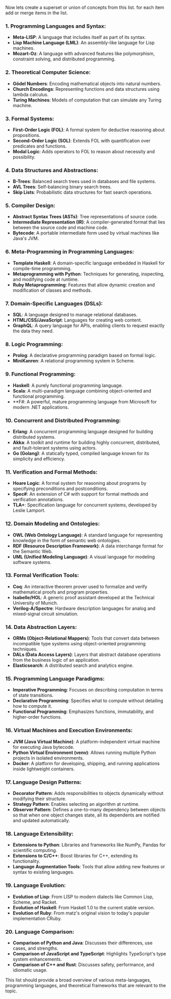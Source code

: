Now lets create a superset or union of concepts from this list. for each item add or merge items in the list.

*** 1. Programming Languages and Syntax:
- *Meta-LISP*: A language that includes itself as part of its syntax.
- *Lisp Machine Language (LML)*: An assembly-like language for Lisp machines.
- *Mozart-Oz*: A language with advanced features like polymorphism, constraint solving, and
   distributed programming.

*** 2. Theoretical Computer Science:
- *Gödel Numbers*: Encoding mathematical objects into natural numbers.
- *Church Encodings*: Representing functions and data structures using lambda calculus.
- *Turing Machines*: Models of computation that can simulate any Turing machine.

*** 3. Formal Systems:
- *First-Order Logic (FOL)*: A formal system for deductive reasoning about propositions.
- *Second-Order Logic (SOL)*: Extends FOL with quantification over predicates and functions.
- *Modal Logic*: Adds operators to FOL to reason about necessity and possibility.

*** 4. Data Structures and Abstractions:
- *B-Trees*: Balanced search trees used in databases and file systems.
- *AVL Trees*: Self-balancing binary search trees.
- *Skip Lists*: Probabilistic data structures for fast search operations.

*** 5. Compiler Design:
- *Abstract Syntax Trees (ASTs)*: Tree representations of source code.
- *Intermediate Representation (IR)*: A compiler-generated format that lies between the source code
   and machine code.
- *Bytecode*: A portable intermediate form used by virtual machines like Java's JVM.

*** 6. Meta-Programming in Programming Languages:
- *Template Haskell*: A domain-specific language embedded in Haskell for compile-time programming.
- *Metaprogramming with Python*: Techniques for generating, inspecting, and modifying code at
   runtime.
- *Ruby Metaprogramming*: Features that allow dynamic creation and modification of classes and
   methods.

*** 7. Domain-Specific Languages (DSLs):
- *SQL*: A language designed to manage relational databases.
- *HTML/CSS/JavaScript*: Languages for creating web content.
- *GraphQL*: A query language for APIs, enabling clients to request exactly the data they need.

*** 8. Logic Programming:
- *Prolog*: A declarative programming paradigm based on formal logic.
- *MiniKanren*: A relational programming system in Scheme.

*** 9. Functional Programming:
- *Haskell*: A purely functional programming language.
- *Scala*: A multi-paradigm language combining object-oriented and functional programming.
- **F#: A powerful, mature programming language from Microsoft for modern .NET applications.

*** 10. Concurrent and Distributed Programming:
- *Erlang*: A concurrent programming language designed for building distributed systems.
- *Akka*: A toolkit and runtime for building highly concurrent, distributed, and fault-tolerant
   systems using actors.
- *Go (Golang)*: A statically typed, compiled language known for its simplicity and efficiency.

*** 11. Verification and Formal Methods:
- *Hoare Logic*: A formal system for reasoning about programs by specifying preconditions and
   postconditions.
- *Spec#*: An extension of C# with support for formal methods and verification annotations.
- *TLA+*: Specification language for concurrent systems, developed by Leslie Lamport.

*** 12. Domain Modeling and Ontologies:
- *OWL (Web Ontology Language)*: A standard language for representing knowledge in the form of
   semantic web ontologies.
- *RDF (Resource Description Framework)*: A data interchange format for the Semantic Web.
- *UML (Unified Modeling Language)*: A visual language for modeling software systems.

*** 13. Formal Verification Tools:
- *Coq*: An interactive theorem prover used to formalize and verify mathematical proofs and program
   properties.
- *Isabelle/HOL*: A generic proof assistant developed at the Technical University of Munich.
- *Verilog-A/Spectre*: Hardware description languages for analog and mixed-signal circuit
   simulation.

*** 14. Data Abstraction Layers:
- *ORMs (Object-Relational Mappers)*: Tools that convert data between incompatible type systems
   using object-oriented programming techniques.
- *DALs (Data Access Layers)*: Layers that abstract database operations from the business logic of
   an application.
- *Elasticsearch*: A distributed search and analytics engine.

*** 15. Programming Language Paradigms:
- *Imperative Programming*: Focuses on describing computation in terms of state transitions.
- *Declarative Programming*: Specifies what to compute without detailing how to compute it.
- *Functional Programming*: Emphasizes functions, immutability, and higher-order functions.

*** 16. Virtual Machines and Execution Environments:
- *JVM (Java Virtual Machine)*: A platform-independent virtual machine for executing Java bytecode.
- *Python Virtual Environment (venv)*: Allows running multiple Python projects in isolated
   environments.
- *Docker*: A platform for developing, shipping, and running applications inside lightweight
   containers.

*** 17. Language Design Patterns:
- *Decorator Pattern*: Adds responsibilities to objects dynamically without modifying their
   structure.
- *Strategy Pattern*: Enables selecting an algorithm at runtime.
- *Observer Pattern*: Defines a one-to-many dependency between objects so that when one object
   changes state, all its dependents are notified and updated automatically.

*** 18. Language Extensibility:
- *Extensions to Python*: Libraries and frameworks like NumPy, Pandas for scientific computing.
- *Extensions to C/C++*: Boost libraries for C++, extending its functionality.
- *Language Augmentation Tools*: Tools that allow adding new features or syntax to existing
   languages.

*** 19. Language Evolution:
- *Evolution of Lisp*: From LISP to modern dialects like Common Lisp, Scheme, and Racket.
- *Evolution of Haskell*: From Haskell 1.0 to the current stable version.
- *Evolution of Ruby*: From matz's original vision to today's popular implementation CRuby.

*** 20. Language Comparison:
- *Comparison of Python and Java*: Discusses their differences, use cases, and strengths.
- *Comparison of JavaScript and TypeScript*: Highlights TypeScript's type system enhancements.
- *Comparison of C++ and Rust*: Discusses safety, performance, and idiomatic usage.

This list should provide a broad overview of various meta-languages, programming languages, and
theoretical frameworks that are relevant to the topic.

